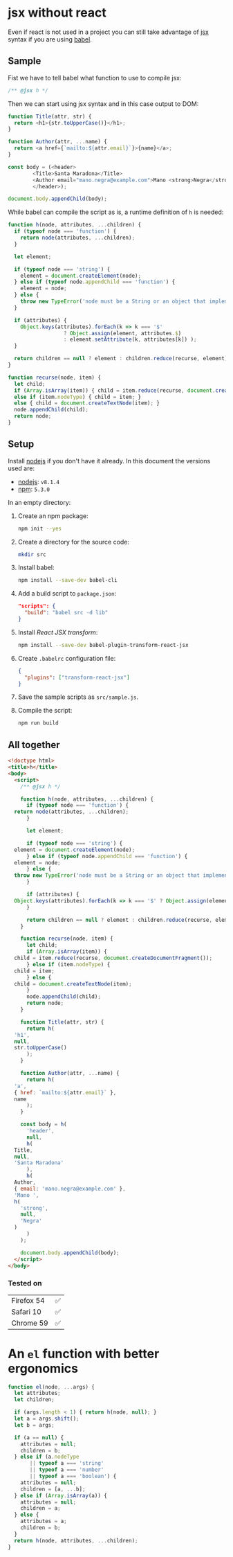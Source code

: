# Created 2017-07-17 Mon 23:39
#+OPTIONS: toc:nil title:nil
#+AUTHOR: leonardo rojas

* jsx without react
Even if react is not used in a project you can still take advantage of [[https://babeljs.io/docs/plugins/transform-react-jsx/][jsx]]
syntax if you are using [[https://babeljs.io/][babel]].

** Sample
Fist we have to tell babel what function to use to compile jsx:
#+NAME: h-header
#+BEGIN_SRC js
  /** @jsx h */
#+END_SRC

Then we can start using jsx syntax and in this case output to DOM:
#+NAME: sample-h-src
#+BEGIN_SRC js
  function Title(attr, str) {
    return <h1>{str.toUpperCase()}</h1>;
  }
  
  function Author(attr, ...name) {
    return <a href={`mailto:${attr.email}`}>{name}</a>;
  }
  
  const body = (<header>
  	      <Title>Santa Maradona</Title>
  	      <Author email="mano.negra@example.com">Mano <strong>Negra</strong></Author>
  	      </header>);
  
  document.body.appendChild(body);
#+END_SRC

While babel can compile the script as is, a runtime definition of ~h~ is
needed:
#+NAME: define-h
#+BEGIN_SRC js
  function h(node, attributes, ...children) {
    if (typeof node === 'function') {
      return node(attributes, ...children);
    }
  
    let element;
  
    if (typeof node === 'string') {
      element = document.createElement(node);
    } else if (typeof node.appendChild === 'function') {
      element = node;
    } else {
      throw new TypeError('node must be a String or an object that implements appendChild');
    }
  
    if (attributes) {
      Object.keys(attributes).forEach(k => k === '$'
  				    ? Object.assign(element, attributes.$)
  				    : element.setAttribute(k, attributes[k]) );
    }
  
    return children == null ? element : children.reduce(recurse, element);
  }
  
  function recurse(node, item) {
    let child;
    if (Array.isArray(item)) { child = item.reduce(recurse, document.createDocumentFragment()); }
    else if (item.nodeType) { child = item; }
    else { child = document.createTextNode(item); }
    node.appendChild(child);
    return node;
  }
#+END_SRC


** Setup
Install [[https://nodejs.org/en/][nodejs]] if you don't have it already.
In this document the versions used are:
- [[https://nodejs.org/en/][nodejs]]: =v8.1.4=
- [[https://www.npmjs.com/][npm]]: =5.3.0=

In an empty directory:
1. Create an npm package:
   #+BEGIN_SRC sh
     npm init --yes
   #+END_SRC

2. Create a directory for the source code:
   #+BEGIN_SRC sh
     mkdir src
   #+END_SRC

3. Install babel:
   #+BEGIN_SRC sh
     npm install --save-dev babel-cli
   #+END_SRC

4. Add a build script to =package.json=:
   #+BEGIN_SRC json
     "scripts": {
       "build": "babel src -d lib"
     }
   #+END_SRC
5. Install /React JSX transform/:
   #+BEGIN_SRC sh
     npm install --save-dev babel-plugin-transform-react-jsx
   #+END_SRC

6. Create =.babelrc= configuration file:
   #+BEGIN_SRC json
     {
       "plugins": ["transform-react-jsx"]
     }
   #+END_SRC
7. Save the sample scripts as =src/sample.js=.
8. Compile the script:
   #+BEGIN_SRC sh
     npm run build
   #+END_SRC


** All together
#+NAME: reader
#+BEGIN_SRC sh :exports result :results code :wrap "src javascript :exports none"
  cat lib/sample.js
#+END_SRC

#+BEGIN_SRC html
  <!doctype html>
  <title>h</title>
  <body>
    <script>
      /** @jsx h */
  
      function h(node, attributes, ...children) {
        if (typeof node === 'function') {
  	return node(attributes, ...children);
        }
  
        let element;
  
        if (typeof node === 'string') {
  	element = document.createElement(node);
        } else if (typeof node.appendChild === 'function') {
  	element = node;
        } else {
  	throw new TypeError('node must be a String or an object that implements appendChild');
        }
  
        if (attributes) {
  	Object.keys(attributes).forEach(k => k === '$' ? Object.assign(element, attributes.$) : element.setAttribute(k, attributes[k]));
        }
  
        return children == null ? element : children.reduce(recurse, element);
      }
  
      function recurse(node, item) {
        let child;
        if (Array.isArray(item)) {
  	child = item.reduce(recurse, document.createDocumentFragment());
        } else if (item.nodeType) {
  	child = item;
        } else {
  	child = document.createTextNode(item);
        }
        node.appendChild(child);
        return node;
      }
  
      function Title(attr, str) {
        return h(
  	'h1',
  	null,
  	str.toUpperCase()
        );
      }
  
      function Author(attr, ...name) {
        return h(
  	'a',
  	{ href: `mailto:${attr.email}` },
  	name
        );
      }
  
      const body = h(
        'header',
        null,
        h(
  	Title,
  	null,
  	'Santa Maradona'
        ),
        h(
  	Author,
  	{ email: 'mano.negra@example.com' },
  	'Mano ',
  	h(
  	  'strong',
  	  null,
  	  'Negra'
  	)
        )
      );
  
      document.body.appendChild(body);
    </script>
  </body>
#+END_SRC

*** Tested on
| Firefox 54 | ✅ |
| Safari 10  | ✅ |
| Chrome 59  | ✅ |

* An =el= function with better ergonomics

#+NAME: define-el
#+BEGIN_SRC js
  function el(node, ...args) {
    let attributes;
    let children;
  
    if (args.length < 1) { return h(node, null); }
    let a = args.shift();
    let b = args;
  
    if (a == null) {
      attributes = null;
      children = b;
    } else if (a.nodeType
  	     || typeof a === 'string'
  	     || typeof a === 'number'
  	     || typeof a === 'boolean') {
      attributes = null;
      children = [a, ...b];
    } else if (Array.isArray(a)) {
      attributes = null;
      children = a;
    } else {
      attributes = a;
      children = b;
    }
    return h(node, attributes, ...children);
  }
#+END_SRC
